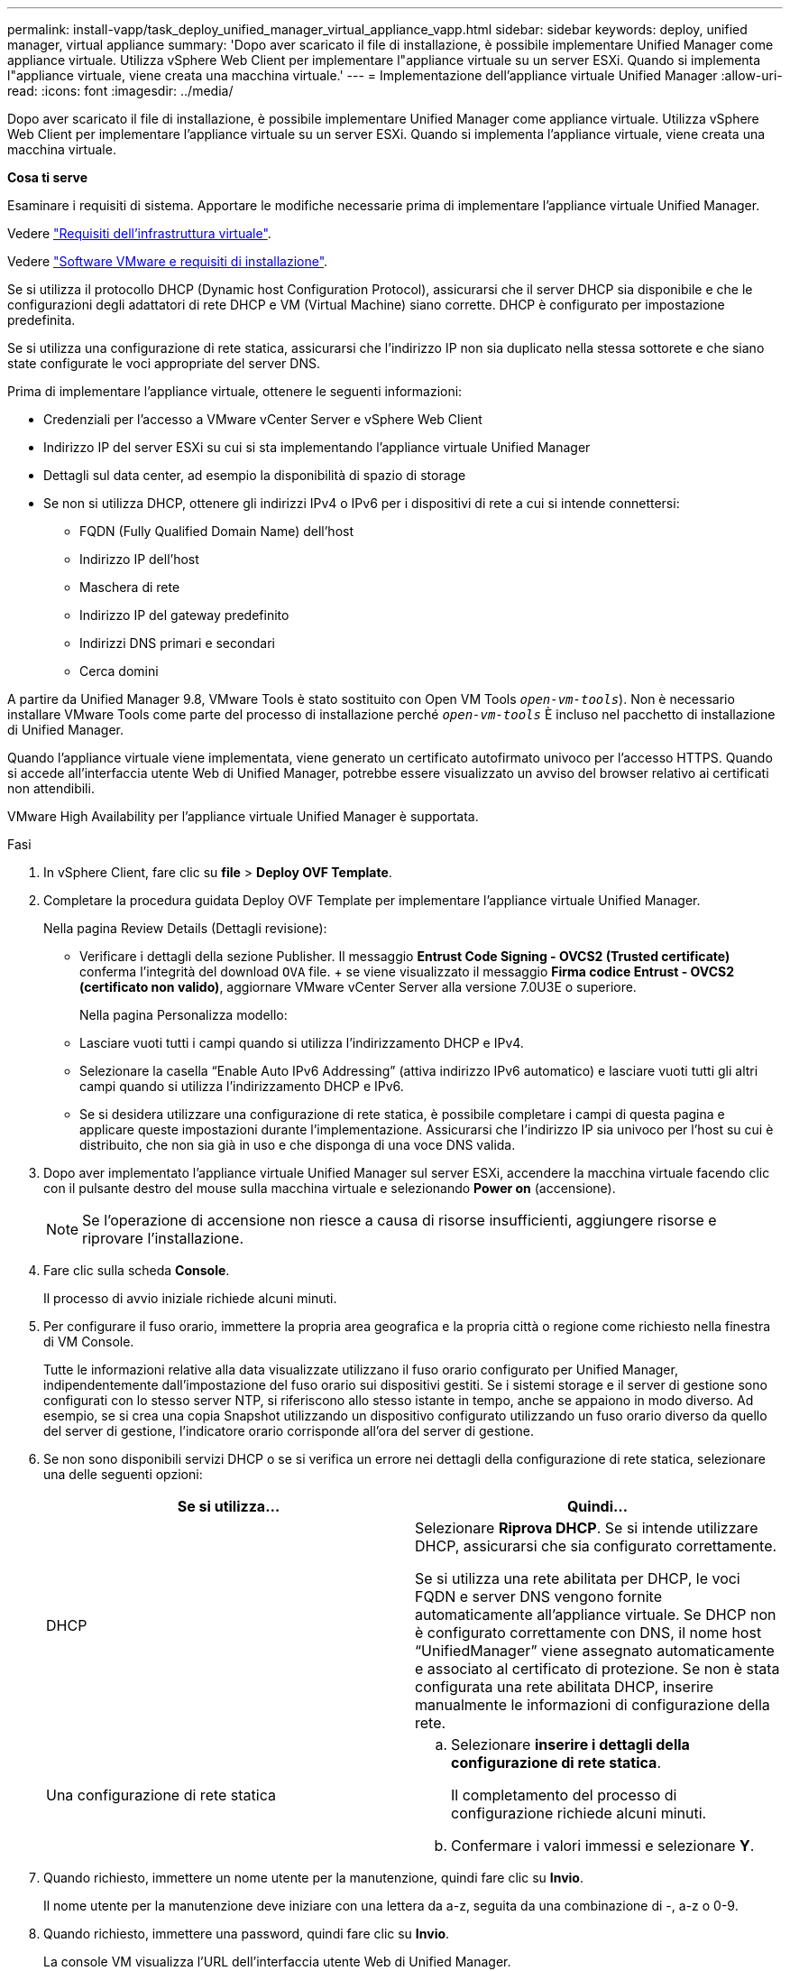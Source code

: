 ---
permalink: install-vapp/task_deploy_unified_manager_virtual_appliance_vapp.html 
sidebar: sidebar 
keywords: deploy, unified manager, virtual appliance 
summary: 'Dopo aver scaricato il file di installazione, è possibile implementare Unified Manager come appliance virtuale. Utilizza vSphere Web Client per implementare l"appliance virtuale su un server ESXi. Quando si implementa l"appliance virtuale, viene creata una macchina virtuale.' 
---
= Implementazione dell'appliance virtuale Unified Manager
:allow-uri-read: 
:icons: font
:imagesdir: ../media/


[role="lead"]
Dopo aver scaricato il file di installazione, è possibile implementare Unified Manager come appliance virtuale. Utilizza vSphere Web Client per implementare l'appliance virtuale su un server ESXi. Quando si implementa l'appliance virtuale, viene creata una macchina virtuale.

*Cosa ti serve*

Esaminare i requisiti di sistema. Apportare le modifiche necessarie prima di implementare l'appliance virtuale Unified Manager.

Vedere link:concept_virtual_infrastructure_or_hardware_system_requirements.html["Requisiti dell'infrastruttura virtuale"].

Vedere link:reference_vmware_software_and_installation_requirements.html["Software VMware e requisiti di installazione"].

Se si utilizza il protocollo DHCP (Dynamic host Configuration Protocol), assicurarsi che il server DHCP sia disponibile e che le configurazioni degli adattatori di rete DHCP e VM (Virtual Machine) siano corrette. DHCP è configurato per impostazione predefinita.

Se si utilizza una configurazione di rete statica, assicurarsi che l'indirizzo IP non sia duplicato nella stessa sottorete e che siano state configurate le voci appropriate del server DNS.

Prima di implementare l'appliance virtuale, ottenere le seguenti informazioni:

* Credenziali per l'accesso a VMware vCenter Server e vSphere Web Client
* Indirizzo IP del server ESXi su cui si sta implementando l'appliance virtuale Unified Manager
* Dettagli sul data center, ad esempio la disponibilità di spazio di storage
* Se non si utilizza DHCP, ottenere gli indirizzi IPv4 o IPv6 per i dispositivi di rete a cui si intende connettersi:
+
** FQDN (Fully Qualified Domain Name) dell'host
** Indirizzo IP dell'host
** Maschera di rete
** Indirizzo IP del gateway predefinito
** Indirizzi DNS primari e secondari
** Cerca domini




A partire da Unified Manager 9.8, VMware Tools è stato sostituito con Open VM Tools  `_open-vm-tools_`). Non è necessario installare VMware Tools come parte del processo di installazione perché `_open-vm-tools_` È incluso nel pacchetto di installazione di Unified Manager.

Quando l'appliance virtuale viene implementata, viene generato un certificato autofirmato univoco per l'accesso HTTPS. Quando si accede all'interfaccia utente Web di Unified Manager, potrebbe essere visualizzato un avviso del browser relativo ai certificati non attendibili.

VMware High Availability per l'appliance virtuale Unified Manager è supportata.

.Fasi
. In vSphere Client, fare clic su *file* > *Deploy OVF Template*.
. Completare la procedura guidata Deploy OVF Template per implementare l'appliance virtuale Unified Manager.
+
Nella pagina Review Details (Dettagli revisione):

+
** Verificare i dettagli della sezione Publisher. Il messaggio *Entrust Code Signing - OVCS2 (Trusted certificate)* conferma l'integrità del download `OVA` file. + se viene visualizzato il messaggio *Firma codice Entrust - OVCS2 (certificato non valido)*, aggiornare VMware vCenter Server alla versione 7.0U3E o superiore.


+
Nella pagina Personalizza modello:

+
** Lasciare vuoti tutti i campi quando si utilizza l'indirizzamento DHCP e IPv4.
** Selezionare la casella "`Enable Auto IPv6 Addressing`" (attiva indirizzo IPv6 automatico) e lasciare vuoti tutti gli altri campi quando si utilizza l'indirizzamento DHCP e IPv6.
** Se si desidera utilizzare una configurazione di rete statica, è possibile completare i campi di questa pagina e applicare queste impostazioni durante l'implementazione. Assicurarsi che l'indirizzo IP sia univoco per l'host su cui è distribuito, che non sia già in uso e che disponga di una voce DNS valida.


. Dopo aver implementato l'appliance virtuale Unified Manager sul server ESXi, accendere la macchina virtuale facendo clic con il pulsante destro del mouse sulla macchina virtuale e selezionando *Power on* (accensione).
+
[NOTE]
====
Se l'operazione di accensione non riesce a causa di risorse insufficienti, aggiungere risorse e riprovare l'installazione.

====
. Fare clic sulla scheda *Console*.
+
Il processo di avvio iniziale richiede alcuni minuti.

. Per configurare il fuso orario, immettere la propria area geografica e la propria città o regione come richiesto nella finestra di VM Console.
+
Tutte le informazioni relative alla data visualizzate utilizzano il fuso orario configurato per Unified Manager, indipendentemente dall'impostazione del fuso orario sui dispositivi gestiti. Se i sistemi storage e il server di gestione sono configurati con lo stesso server NTP, si riferiscono allo stesso istante in tempo, anche se appaiono in modo diverso. Ad esempio, se si crea una copia Snapshot utilizzando un dispositivo configurato utilizzando un fuso orario diverso da quello del server di gestione, l'indicatore orario corrisponde all'ora del server di gestione.

. Se non sono disponibili servizi DHCP o se si verifica un errore nei dettagli della configurazione di rete statica, selezionare una delle seguenti opzioni:
+
[cols="2*"]
|===
| Se si utilizza... | Quindi... 


 a| 
DHCP
 a| 
Selezionare *Riprova DHCP*. Se si intende utilizzare DHCP, assicurarsi che sia configurato correttamente.

Se si utilizza una rete abilitata per DHCP, le voci FQDN e server DNS vengono fornite automaticamente all'appliance virtuale. Se DHCP non è configurato correttamente con DNS, il nome host "`UnifiedManager`" viene assegnato automaticamente e associato al certificato di protezione. Se non è stata configurata una rete abilitata DHCP, inserire manualmente le informazioni di configurazione della rete.



 a| 
Una configurazione di rete statica
 a| 
.. Selezionare *inserire i dettagli della configurazione di rete statica*.
+
Il completamento del processo di configurazione richiede alcuni minuti.

.. Confermare i valori immessi e selezionare *Y*.


|===
. Quando richiesto, immettere un nome utente per la manutenzione, quindi fare clic su *Invio*.
+
Il nome utente per la manutenzione deve iniziare con una lettera da a-z, seguita da una combinazione di -, a-z o 0-9.

. Quando richiesto, immettere una password, quindi fare clic su *Invio*.
+
La console VM visualizza l'URL dell'interfaccia utente Web di Unified Manager.



È possibile accedere all'interfaccia utente Web per eseguire la configurazione iniziale di Unified Manager, come descritto in link:../config/concept_configure_unified_manager.html["Configurazione di Active IQ Unified Manager"].

